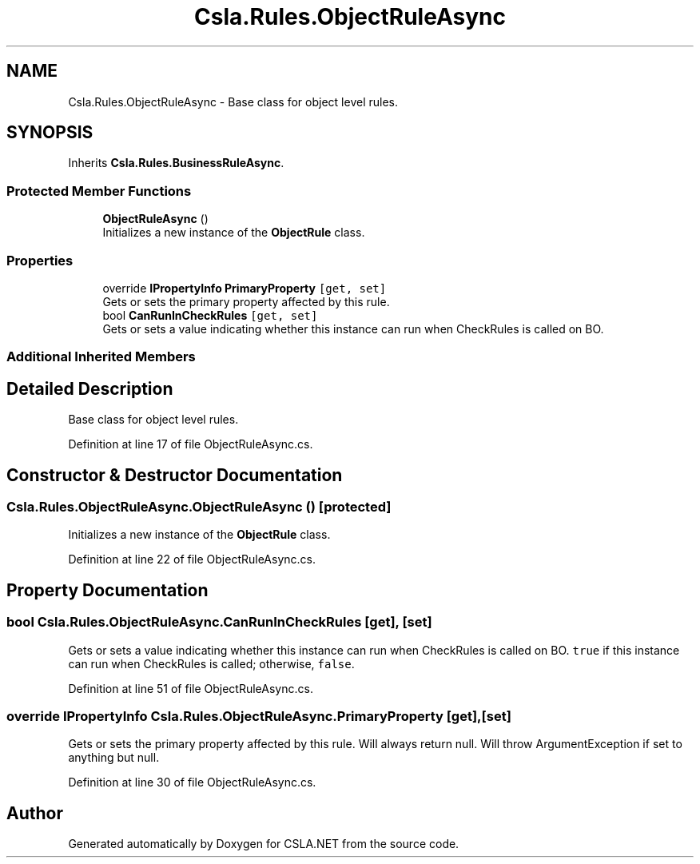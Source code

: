 .TH "Csla.Rules.ObjectRuleAsync" 3 "Thu Jul 22 2021" "Version 5.4.2" "CSLA.NET" \" -*- nroff -*-
.ad l
.nh
.SH NAME
Csla.Rules.ObjectRuleAsync \- Base class for object level rules\&.  

.SH SYNOPSIS
.br
.PP
.PP
Inherits \fBCsla\&.Rules\&.BusinessRuleAsync\fP\&.
.SS "Protected Member Functions"

.in +1c
.ti -1c
.RI "\fBObjectRuleAsync\fP ()"
.br
.RI "Initializes a new instance of the \fBObjectRule\fP class\&. "
.in -1c
.SS "Properties"

.in +1c
.ti -1c
.RI "override \fBIPropertyInfo\fP \fBPrimaryProperty\fP\fC [get, set]\fP"
.br
.RI "Gets or sets the primary property affected by this rule\&. "
.ti -1c
.RI "bool \fBCanRunInCheckRules\fP\fC [get, set]\fP"
.br
.RI "Gets or sets a value indicating whether this instance can run when CheckRules is called on BO\&. "
.in -1c
.SS "Additional Inherited Members"
.SH "Detailed Description"
.PP 
Base class for object level rules\&. 


.PP
Definition at line 17 of file ObjectRuleAsync\&.cs\&.
.SH "Constructor & Destructor Documentation"
.PP 
.SS "Csla\&.Rules\&.ObjectRuleAsync\&.ObjectRuleAsync ()\fC [protected]\fP"

.PP
Initializes a new instance of the \fBObjectRule\fP class\&. 
.PP
Definition at line 22 of file ObjectRuleAsync\&.cs\&.
.SH "Property Documentation"
.PP 
.SS "bool Csla\&.Rules\&.ObjectRuleAsync\&.CanRunInCheckRules\fC [get]\fP, \fC [set]\fP"

.PP
Gets or sets a value indicating whether this instance can run when CheckRules is called on BO\&. \fCtrue\fP if this instance can run when CheckRules is called; otherwise, \fCfalse\fP\&. 
.PP
Definition at line 51 of file ObjectRuleAsync\&.cs\&.
.SS "override \fBIPropertyInfo\fP Csla\&.Rules\&.ObjectRuleAsync\&.PrimaryProperty\fC [get]\fP, \fC [set]\fP"

.PP
Gets or sets the primary property affected by this rule\&. Will always return null\&. Will throw ArgumentException if set to anything but null\&.
.PP
Definition at line 30 of file ObjectRuleAsync\&.cs\&.

.SH "Author"
.PP 
Generated automatically by Doxygen for CSLA\&.NET from the source code\&.

